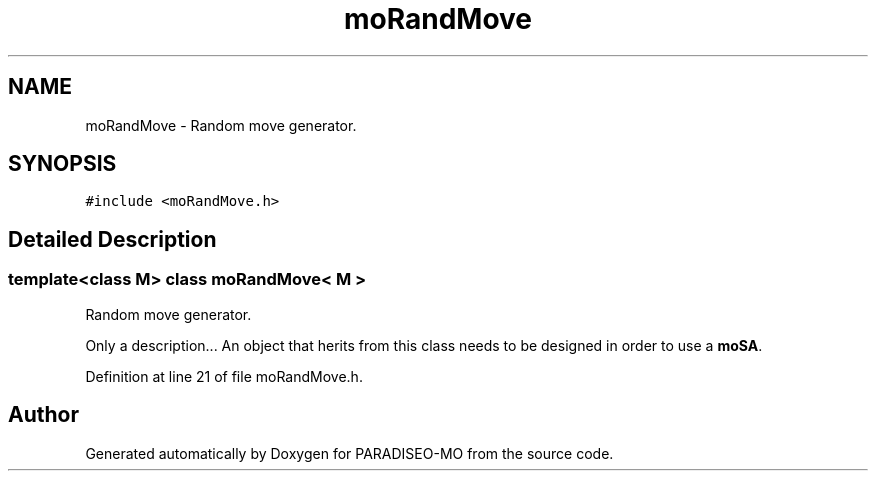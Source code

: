 .TH "moRandMove" 3 "19 Apr 2007" "Version 0.1" "PARADISEO-MO" \" -*- nroff -*-
.ad l
.nh
.SH NAME
moRandMove \- Random move generator.  

.PP
.SH SYNOPSIS
.br
.PP
\fC#include <moRandMove.h>\fP
.PP
.SH "Detailed Description"
.PP 

.SS "template<class M> class moRandMove< M >"
Random move generator. 

Only a description... An object that herits from this class needs to be designed in order to use a \fBmoSA\fP. 
.PP
Definition at line 21 of file moRandMove.h.

.SH "Author"
.PP 
Generated automatically by Doxygen for PARADISEO-MO from the source code.
